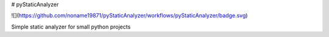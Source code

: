 # pyStaticAnalyzer

![](https://github.com/noname19871/pyStaticAnalyzer/workflows/pyStaticAnalyzer/badge.svg)

Simple static analyzer for small python projects
